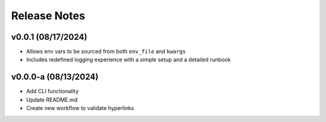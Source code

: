 Release Notes
=============

v0.0.1 (08/17/2024)
-------------------
- Allows env vars to be sourced from both ``env_file`` and ``kwargs``
- Includes redefined logging experience with a simple setup and a detailed runbook

v0.0.0-a (08/13/2024)
---------------------
- Add CLI functionality
- Update README.md
- Create new workflow to validate hyperlinks
